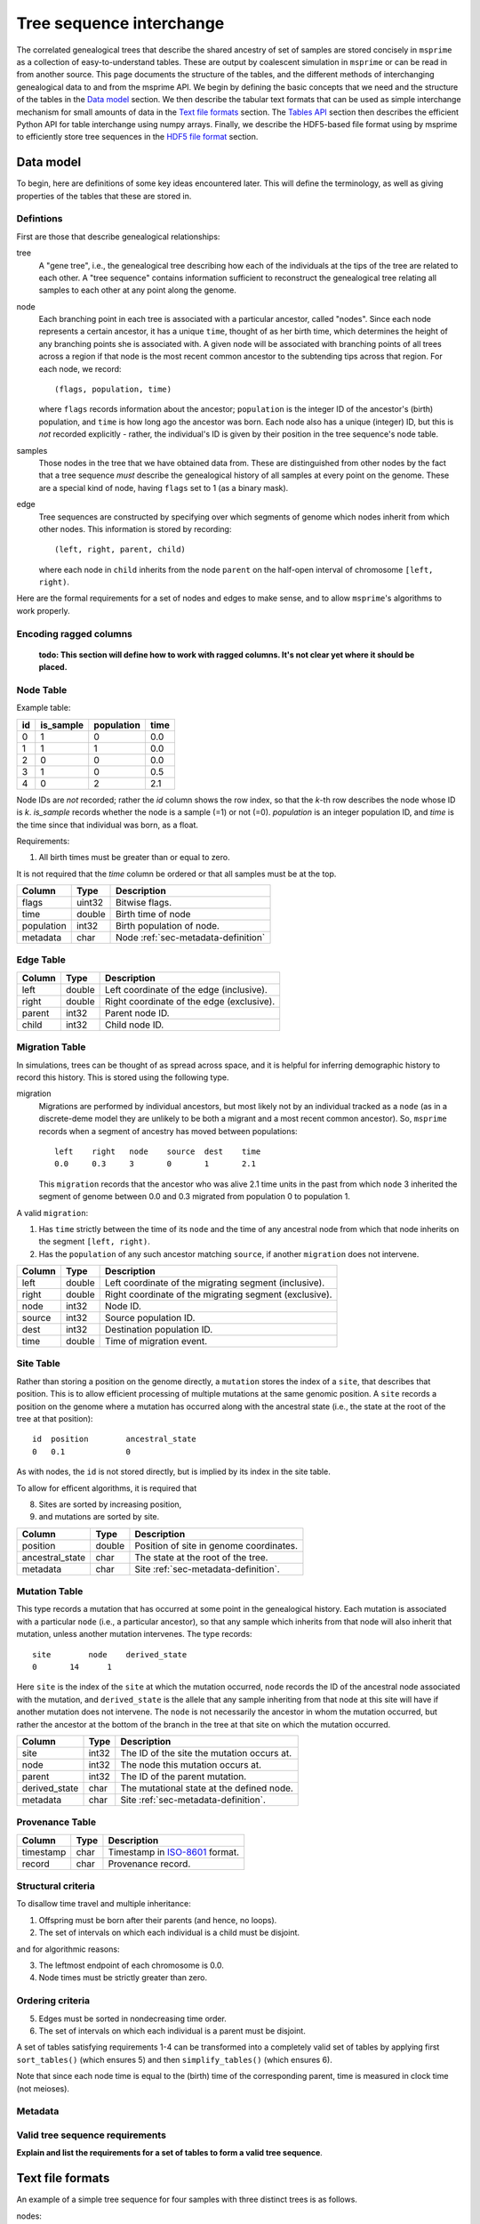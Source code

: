 .. _sec-interchange:

#########################
Tree sequence interchange
#########################

The correlated genealogical trees that describe the shared ancestry of set of
samples are stored concisely in ``msprime`` as a collection of
easy-to-understand tables. These are output by coalescent simulation in
``msprime`` or can be read in from another source. This page documents
the structure of the tables, and the different methods of interchanging
genealogical data to and from the msprime API. We begin by defining
the basic concepts that we need and the structure of the tables in the
`Data model`_ section. We then describe the tabular text formats that can
be used as simple interchange mechanism for small amounts of data in the
`Text file formats`_ section. The `Tables API`_ section then describes
the efficient Python API for table interchange using numpy arrays. Finally,
we describe the HDF5-based file format using by msprime to efficiently
store tree sequences in the `HDF5 file format`_ section.


.. _sec-data-model:

**********
Data model
**********

To begin, here are definitions of some key ideas encountered later.  This will
define the terminology, as well as giving properties of the tables that these
are stored in.


.. These are properties that can be assumed when writing methods
.. that operate on an ``msprime`` tree sequence; the function ``sort_tables`` is
.. provided to put unsorted tables in the proper order.

Defintions
==========

First are those that describe genealogical relationships:

tree
    A "gene tree", i.e., the genealogical tree describing how each of the
    individuals at the tips of the tree are related to each other.  A "tree
    sequence" contains information sufficient to reconstruct the genealogical
    tree relating all samples to each other at any point along the genome.

node
    Each branching point in each tree is associated with a particular ancestor,
    called "nodes".  Since each node represents a certain ancestor, it has a
    unique ``time``, thought of as her birth time, which determines the height
    of any branching points she is associated with.  A given node will be
    associated with branching points of all trees across a region if that node
    is the most recent common ancestor to the subtending tips across that
    region.  For each node, we record::

        (flags, population, time)

    where ``flags`` records information about the ancestor; ``population`` is
    the integer ID of the ancestor's (birth) population, and ``time`` is how
    long ago the ancestor was born.  Each node also has a unique (integer) ID,
    but this is *not* recorded explicitly - rather, the individual's ID is
    given by their position in the tree sequence's node table.

samples
    Those nodes in the tree that we have obtained data from.  These are
    distinguished from other nodes by the fact that a tree sequence *must*
    describe the genealogical history of all samples at every point on the
    genome.  These are a special kind of node, having ``flags`` set to 1 (as a
    binary mask).

edge
    Tree sequences are constructed by specifying over which segments of genome
    which nodes inherit from which other nodes.  This information is stored by
    recording::

        (left, right, parent, child)

    where each node in ``child`` inherits from the node ``parent``
    on the half-open interval of chromosome ``[left, right)``.


Here are the formal requirements for a set of nodes and edges to make sense,
and to allow ``msprime``'s algorithms to work properly.

.. _sec-encoding-ragged-columns:

Encoding ragged columns
=======================

    **todo: This section will define how to work with ragged columns. It's not clear
    yet where it should be placed.**


.. _sec-node-table-definition:

Node Table
==========

.. todo Clear up distinction between flags and is_sample.

Example table:

===    =========  ==========   ====
id     is_sample  population   time
===    =========  ==========   ====
0      1          0            0.0
1      1          1            0.0
2      0          0            0.0
3      1          0            0.5
4      0          2            2.1
===    =========  ==========   ====

Node IDs are *not* recorded; rather the `id` column shows the row index, so
that the `k`-th row describes the node whose ID is `k`.  `is_sample`
records whether the node is a sample (=1) or not (=0).  `population` is an
integer population ID, and `time` is the time since that individual was
born, as a float.

Requirements:

1. All birth times must be greater than or equal to zero.

It is not required that the `time` column be ordered or that all samples
must be at the top.

================    ==============      ===========
Column              Type                Description
================    ==============      ===========
flags               uint32              Bitwise flags.
time                double              Birth time of node
population          int32               Birth population of node.
metadata            char                Node :ref:`sec-metadata-definition`
================    ==============      ===========

.. _sec-edge-table-definition:

Edge Table
==========

================    ==============      ===========
Column              Type                Description
================    ==============      ===========
left                double              Left coordinate of the edge (inclusive).
right               double              Right coordinate of the edge (exclusive).
parent              int32               Parent node ID.
child               int32               Child node ID.
================    ==============      ===========


.. _sec-migration-table-definition:

Migration Table
===============

In simulations, trees can be thought of as spread across space, and it is
helpful for inferring demographic history to record this history.  This is
stored using the following type.

migration
    Migrations are performed by individual ancestors, but most likely not by an
    individual tracked as a ``node`` (as in a discrete-deme model they are
    unlikely to be both a migrant and a most recent common ancestor).  So,
    ``msprime`` records when a segment of ancestry has moved between
    populations::

        left    right   node    source  dest    time
        0.0     0.3     3       0       1       2.1

    This ``migration`` records that the ancestor who was alive 2.1 time units
    in the past from which ``node`` 3 inherited the segment of genome between
    0.0 and 0.3 migrated from population 0 to population 1.

A valid ``migration``:

1. Has ``time`` strictly between the time of its ``node`` and the time of any
   ancestral node from which that node inherits on the segment ``[left,
   right)``.
2. Has the ``population`` of any such ancestor matching ``source``, if another
   ``migration`` does not intervene.

================    ==============      ===========
Column              Type                Description
================    ==============      ===========
left                double              Left coordinate of the migrating segment (inclusive).
right               double              Right coordinate of the migrating segment (exclusive).
node                int32               Node ID.
source              int32               Source population ID.
dest                int32               Destination population ID.
time                double              Time of migration event.
================    ==============      ===========


.. _sec-site-table-definition:

Site Table
==========

Rather than storing a position on the genome directly, a ``mutation``
stores the index of a ``site``, that describes that position.  This is to
allow efficient processing of multiple mutations at the same genomic
position.  A ``site`` records a position on the genome where a mutation has
occurred along with the ancestral state (i.e., the state at the root of the
tree at that position)::

    id	position	ancestral_state
    0	0.1	        0

As with nodes, the ``id`` is not stored directly, but is implied by its
index in the site table.


To allow for efficent algorithms, it is required that

8. Sites are sorted by increasing position,
9. and mutations are sorted by site.

================    ==============      ===========
Column              Type                Description
================    ==============      ===========
position            double              Position of site in genome coordinates.
ancestral_state     char                The state at the root of the tree.
metadata            char                Site :ref:`sec-metadata-definition`.
================    ==============      ===========


.. _sec-mutation-table-definition:

Mutation Table
==============

This type records a mutation that has occurred at some point in the
genealogical history.  Each mutation is associated with a particular
``node`` (i.e., a particular ancestor), so that any sample which inherits
from that node will also inherit that mutation, unless another mutation
intervenes.  The type records::

    site	node	derived_state
    0	    14	    1

Here ``site`` is the index of the ``site`` at which the mutation occurred,
``node`` records the ID of the ancestral node associated with the mutation,
and ``derived_state`` is the allele that any sample inheriting from that
node at this site will have if another mutation does not intervene.  The
``node`` is not necessarily the ancestor in whom the mutation occurred, but
rather the ancestor at the bottom of the branch in the tree at that site on
which the mutation occurred.

================    ==============      ===========
Column              Type                Description
================    ==============      ===========
site                int32               The ID of the site the mutation occurs at.
node                int32               The node this mutation occurs at.
parent              int32               The ID of the parent mutation.
derived_state       char                The mutational state at the defined node.
metadata            char                Site :ref:`sec-metadata-definition`.
================    ==============      ===========


.. _sec-provenance-table-definition:

Provenance Table
================

================    ==============      ===========
Column              Type                Description
================    ==============      ===========
timestamp           char                Timestamp in `ISO-8601 <https://en.wikipedia.org/wiki/ISO_8601>`_ format.
record              char                Provenance record.
================    ==============      ===========


.. _sec-structural-criteria:

Structural criteria
===================

To disallow time travel and multiple inheritance:

1. Offspring must be born after their parents (and hence, no loops).
2. The set of intervals on which each individual is a child must be disjoint.

and for algorithmic reasons:

3. The leftmost endpoint of each chromosome is 0.0.
4. Node times must be strictly greater than zero.


.. _sec-ordering-criteria:

Ordering criteria
=================


5. Edges must be sorted in nondecreasing time order.
6. The set of intervals on which each individual is a parent must be disjoint.

A set of tables satisfying requirements 1-4 can be transformed into a completely
valid set of tables by applying first ``sort_tables()`` (which ensures 5)
and then ``simplify_tables()`` (which ensures 6).

Note that since each node time is equal to the (birth) time of the
corresponding parent, time is measured in clock time (not meioses).


.. todo: move this to somewhere else.
.. In addition to genealogical relationships, ``msprime`` generates and stores
.. mutations.  Associating these with nodes means that a variant shared by many
.. individuals need only be stored once, allowing retrieval and processing of
.. variant information much more efficiently than if every individual's genotype
.. was stored directly.

.. _sec-metadata-definition:

Metadata
========

.. _sec-valid-tree-sequence-requirements:

Valid tree sequence requirements
================================

**Explain and list the requirements for a set of tables to form a valid tree
sequence**.


.. _sec-text-file-format:

*****************
Text file formats
*****************


An example of a simple tree sequence for four samples with
three distinct trees is as follows.

nodes::

    is_sample   time    population
    1           0.0     0
    1           0.0     0
    1           0.0     0
    1           0.0     0
    0           0.071   0
    0           0.090   0
    0           0.170   0
    0           0.202   0
    0           0.253   0

edges::

    left    right   node    children
    2       10      4       2,3
    0       2       5       1,3
    2       10      5       1,4
    0       7       6       0,5
    7       10      7       0,5
    0       2       8       2,6


This example is equivalent to the tree sequence illustrated in Figure 4 of
the `PLoS Computational Biology paper
<http://dx.doi.org/10.1371/journal.pcbi.1004842>`_. Nodes are given here in
time order (since this is a backwards-in-time tree sequence), but they may
be allocated in any order. In particular, left-to-right tree sequences are
fully supported.

An example of a ``sites`` and ``mutations`` file for the tree sequence
defined in the previous example is as follows.

sites::

    position    ancestral_state
    0.1         0
    8.5         0

mutations::

    site    node    derived_state
    0       3       1
    1       6       1
    1       0       0


.. _sec-tables-api:

**********
Tables API
**********


.. _sec-variable-length-columns:

Variable length columns
=======================

.. Sorting and simplifying tables
.. ==============================

.. Tables that are noncontradictory but do not satisfy all algorithmic requirements
.. listed above may be converted to a TreeSequence by first sorting, then simplifying
.. them (both operate on the tables **in place**):

.. .. autofunction:: msprime.sort_tables(nodes, edges[, migrations, sites, mutations, edge_start])

.. **Note:** the following function is more general than
.. ``TreeSequence.simplify()``, since it can be applied to tables not satisfying
.. all criteria above (and that hence could not be loaded into a TreeSequence).



.. NodeTable
.. =========

.. .. autoclass:: msprime.NodeTable


.. EdgeTable
.. ============

.. .. autoclass:: msprime.EdgeTable


.. SiteTable
.. =========

.. .. autoclass:: msprime.SiteTable


.. MutationTable
.. =============

.. .. autoclass:: msprime.MutationTable


.. Import and export
.. =================

.. This section describes how to extract tables from a ``TreeSequence``, and how
.. to construct a ``TreeSequence`` from tables.  Since tree sequences are
.. immutible, often the best way to modify a ``TreeSequence`` is something along
.. the lines of (for ``ts`` a ``TreeSequence``)::

..     nodes = msprime.NodeTable()
..     edges = msprime.EdgeTable()
..     ts.dump_tables(nodes=nodes, edges=edges)
..     # (modify nodes and edges)
..     ts.load_tables(nodes=nodes, edges=edges)


.. .. automethod:: msprime.TreeSequence.load_tables

.. .. automethod:: msprime.TreeSequence.dump_tables
..    :noindex:


.. _sec-hdf5-file-format:

****************
HDF5 file format
****************

To make tree sequence data as efficient and easy as possible to use, we store the
data on disk in a `HDF5 <https://www.hdfgroup.org/HDF5/>`_ based file format.
Using the specification defined here, it should be straightforward to access tree
sequence information produced by ``msprime`` in any language with `HDF5 support
<https://en.wikipedia.org/wiki/Hierarchical_Data_Format#Interfaces>`_.

The file format is broken into a number of groups, and each group
corresponds to one of the tables above (possibly including some extra
information for efficiency). In general, each group will contain a dataset
corresponding to a column in the table in question. All groups must be
present.

To work around limitations in some versions of the HDF5 library, empty
columns are **not** stored. For example, if there is no metadata associated
with nodes, the ``metadata`` column in the node table will be empty, and
the corresponding ``metadata`` dataset will not be present in the HDF5 file.

Variable length data is handled in the same manner as the
:ref:`Tables API <sec-variable-length-columns>`
above: we store two arrays, one containing the flattened data, and another
storing offsets into this array.

The root group contains two attributes, ``format_version`` and ``sequence_length``.
The ``format_version`` is a pair ``(major, minor)`` describing the file format version.
This document describes version 10.0. The ``sequence_length`` attribute defines the
coordinate space over which edges and sites are defined. This must be present
and be greater than or equal to the largest coordinate present.

================    ==============      ======      ===========
Path                Type                Dim         Description
================    ==============      ======      ===========
/format_version     H5T_STD_U32LE       2           The (major, minor) file format version.
/sequence_length    H5T_IEEE_F64LE      1           The maximum value of a sequence coordinate.
================    ==============      ======      ===========

Nodes group
===========

The ``/nodes`` group stores the :ref:`sec-node-table-definition`.

=======================     ==============
Path                        Type
=======================     ==============
/nodes/flags                H5T_STD_U32LE
/nodes/population           H5T_STD_I32LE
/nodes/time                 H5T_IEEE_F64LE
/nodes/metadata             H5T_STD_I8LE
/nodes/metadata_offset      H5T_STD_U32LE
=======================     ==============

Edges group
===========

The ``/edges`` group stores the :ref:`sec-edge-table-definition`.

===================       ==============
Path                      Type
===================       ==============
/edges/left               H5T_IEEE_F64LE
/edges/right              H5T_IEEE_F64LE
/edges/parent             H5T_STD_I32LE
/edges/child              H5T_STD_I32LE
===================       ==============

Indexes group
-------------

The ``/edges/indexes`` group records information required to efficiently
reconstruct the individual trees from the tree sequence. The
``insertion_order`` dataset contains the order in which records must be applied
and the ``removal_order`` dataset the order in which records must be
removed for a left-to-right traversal of the trees.

==============================     ==============
Path                               Type
==============================     ==============
/edges/indexes/insertion_order     H5T_STD_I32LE
/edges/indexes/removal_order       H5T_STD_I32LE
==============================     ==============

Sites group
===========

The sites group stores the :ref:`sec-site-table-definition`.

=============================   ==============
Path                            Type
=============================   ==============
/sites/position                 H5T_IEEE_F64LE
/sites/ancestral_state          H5T_STD_I8LE
/sites/ancestral_state_offset   H5T_STD_U32LE
/sites/metadata                 H5T_STD_I8LE
/sites/metadata_offset          H5T_STD_U32LE
=============================   ==============

Mutations group
===============

The mutations group stores the :ref:`sec-mutation-table-definition`.

===============================  ==============
Path                             Type
===============================  ==============
/mutations/site                  H5T_STD_I32LE
/mutations/node                  H5T_STD_I32LE
/mutations/parent                H5T_STD_I32LE
/mutations/derived_state         H5T_STD_I8LE
/mutations/derived_state_offset  H5T_STD_U32LE
/mutations/metadata              H5T_STD_I8LE
/mutations/metadata_offset       H5T_STD_U32LE
===============================  ==============

Migrations group
================

The ``/migrations`` group stores the :ref:`sec-migration-table-definition`.

===================       ==============
Path                      Type
===================       ==============
/migrations/left          H5T_IEEE_F64LE
/migrations/right         H5T_IEEE_F64LE
/migrations/node          H5T_STD_I32LE
/migrations/source        H5T_STD_I32LE
/migrations/dest          H5T_STD_I32LE
/migrations/time          H5T_IEEE_F64LE
===================       ==============

Provenances group
=================

The provenances group stores the :ref:`sec-provenance-table-definition`.

===============================  ==============
Path                             Type
===============================  ==============
/provenances/timestamp           H5T_STD_I8LE
/provenances/timestamp_offset    H5T_STD_U32LE
/provenances/record              H5T_STD_I8LE
/provenances/record_offset       H5T_STD_U32LE
===============================  ==============


Legacy Versions
===============

Tree sequence files written by older versions of msprime are not readable by
newer versions of msprime. For major releases of msprime, :ref:`sec-msp-upgrade`
will convert older tree sequence files to the latest version.

However many changes to the tree sequence format are not part of major
releases. The table below gives these versions (contained in the root group
attribute, ``format_version`` as a pair ``(major, minor)``).

.. to obtain hashes where versions were changed:
        git log --oneline -L40,41:lib/msprime.h
   then on each hash, to obtain the parent where a merge occured:
        git log --merges --pretty=format:"%h" fc17dbd | head -n 1
   in some cases this didn't work so required hand manipulation. checks were
   done (after checkign out and rebuilding) with:
        python msp_dev.py simulate 10 tmp.hdf5 && h5dump tmp.hdf5 | head

=======    =================
Version    Commit Short Hash
=======    =================
9.0        e504abd
8.0        299ddc9
7.0        ca9c0c5
6.0        6310725
5.0        62659fb
4.0        a586646
3.2        8f44bed
3.1        d69c059
3.0        7befdcf
2.1        a26a227
2.0        7c507f3
1.1        c143dd9
1.0        04722d8
0.3        f42215e
0.1        34ac742
=======    =================
